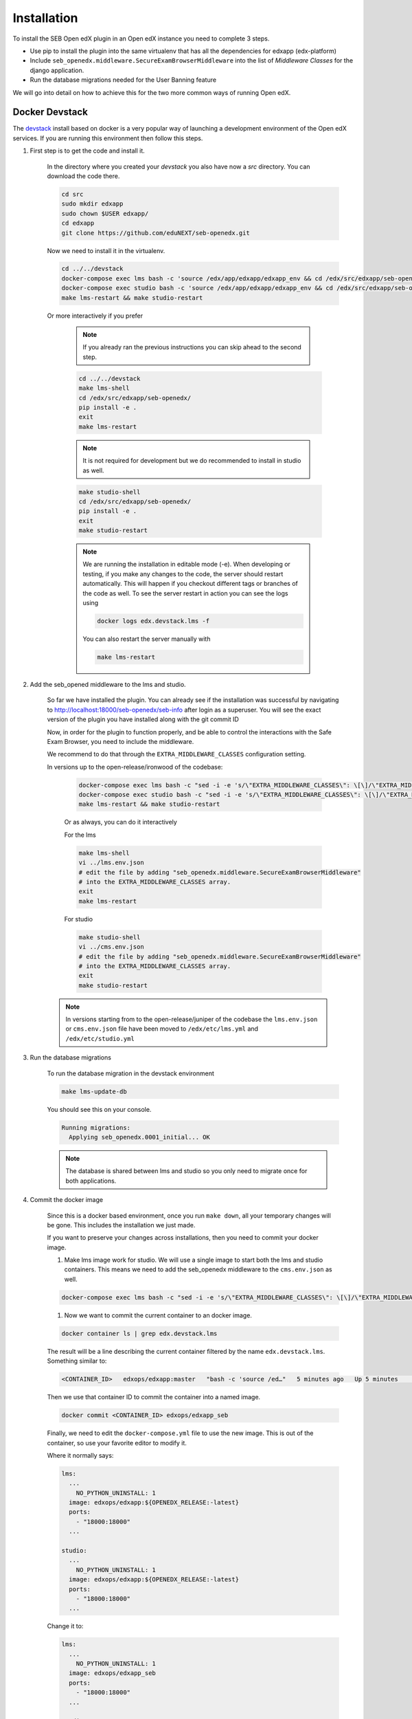 
============
Installation
============


To install the SEB Open edX plugin in an Open edX instance you need to complete 3 steps.

* Use pip to install the plugin into the same virtualenv that has all the dependencies for edxapp (edx-platform)
* Include ``seb_openedx.middleware.SecureExamBrowserMiddleware`` into the list of *Middleware Classes* for the django application.
* Run the database migrations needed for the User Banning feature

We will go into detail on how to achieve this for the two more common ways of running Open edX.


Docker Devstack
===============

The `devstack <https://github.com/edx/devstack>`_ install based on docker is a very popular way of launching a development environment of the Open edX services. If you are running this environment then follow this steps.


#. First step is to get the code and install it.

    In the directory where you created your `devstack` you also have now a `src` directory. You can download the code there.

    .. code-block:: bash

        cd src
        sudo mkdir edxapp
        sudo chown $USER edxapp/
        cd edxapp
        git clone https://github.com/eduNEXT/seb-openedx.git

    Now we need to install it in the virtualenv.

    .. code-block:: bash

        cd ../../devstack
        docker-compose exec lms bash -c 'source /edx/app/edxapp/edxapp_env && cd /edx/src/edxapp/seb-openedx && pip install -e .'
        docker-compose exec studio bash -c 'source /edx/app/edxapp/edxapp_env && cd /edx/src/edxapp/seb-openedx && pip install -e .'
        make lms-restart && make studio-restart

    Or more interactively if you prefer

        .. note::
            If you already ran the previous instructions you can skip ahead to the second step.

        .. code-block:: bash

            cd ../../devstack
            make lms-shell
            cd /edx/src/edxapp/seb-openedx/
            pip install -e .
            exit
            make lms-restart

        .. note::
            It is not required for development but we do recommended to install in studio as well.

        .. code-block:: bash

            make studio-shell
            cd /edx/src/edxapp/seb-openedx/
            pip install -e .
            exit
            make studio-restart

        .. note::
            We are running the installation in editable mode (-e). When developing or testing, if you make any changes to the code, the server should restart automatically. This will happen if you checkout different tags or branches of the code as well. To see the server restart in action you can see the logs using

            .. code-block:: bash

                docker logs edx.devstack.lms -f

            You can also restart the server manually with

            .. code-block:: bash

                make lms-restart


#. Add the seb_opened middleware to the lms and studio.

    So far we have installed the plugin. You can already see if the installation was successful by navigating to http://localhost:18000/seb-openedx/seb-info after login as a superuser. You will see the exact version of the plugin you have installed along with the git commit ID

    Now, in order for the plugin to function properly, and be able to control the interactions with the Safe Exam Browser, you need to include the middleware.

    We recommend to do that through the ``EXTRA_MIDDLEWARE_CLASSES`` configuration setting.

    In versions up to the open-release/ironwood of the codebase:

        .. code-block:: bash

            docker-compose exec lms bash -c "sed -i -e 's/\"EXTRA_MIDDLEWARE_CLASSES\": \[\]/\"EXTRA_MIDDLEWARE_CLASSES\": \[\"seb_openedx.middleware.SecureExamBrowserMiddleware\"\]/g' /edx/app/edxapp/lms.env.json"
            docker-compose exec studio bash -c "sed -i -e 's/\"EXTRA_MIDDLEWARE_CLASSES\": \[\]/\"EXTRA_MIDDLEWARE_CLASSES\": \[\"seb_openedx.middleware.SecureExamBrowserMiddleware\"\]/g' /edx/app/edxapp/cms.env.json"
            make lms-restart && make studio-restart

        Or as always, you can do it interactively

        For the lms

        .. code-block:: bash

            make lms-shell
            vi ../lms.env.json
            # edit the file by adding "seb_openedx.middleware.SecureExamBrowserMiddleware"
            # into the EXTRA_MIDDLEWARE_CLASSES array.
            exit
            make lms-restart

        For studio

        .. code-block:: bash

            make studio-shell
            vi ../cms.env.json
            # edit the file by adding "seb_openedx.middleware.SecureExamBrowserMiddleware"
            # into the EXTRA_MIDDLEWARE_CLASSES array.
            exit
            make studio-restart

    .. note::
        In versions starting from to the open-release/juniper of the codebase the ``lms.env.json`` or ``cms.env.json`` file have been moved to ``/edx/etc/lms.yml`` and ``/edx/etc/studio.yml``

#. Run the database migrations

    To run the database migration in the devstack environment

    .. code-block:: bash

        make lms-update-db

    You should see this on your console.

    .. code-block:: bash

        Running migrations:
          Applying seb_openedx.0001_initial... OK

    .. note::
        The database is shared between lms and studio so you only need to migrate once for both applications.


#. Commit the docker image

    Since this is a docker based environment, once you run ``make down``, all your temporary changes will be gone. This includes the installation we just made.

    If you want to preserve your changes across installations, then you need to commit your docker image.

    #. Make lms image work for studio. We will use a single image to start both the lms and studio containers. This means we need to add the seb_openedx middleware to the ``cms.env.json`` as well.

    .. code-block:: bash

            docker-compose exec lms bash -c "sed -i -e 's/\"EXTRA_MIDDLEWARE_CLASSES\": \[\]/\"EXTRA_MIDDLEWARE_CLASSES\": \[\"seb_openedx.middleware.SecureExamBrowserMiddleware\"\]/g' /edx/app/edxapp/cms.env.json"

    #. Now we want to commit the current container to an docker image.

    .. code-block:: bash

        docker container ls | grep edx.devstack.lms

    The result will be a line describing the current container filtered by the name ``edx.devstack.lms``. Something similar to:

    .. code-block:: bash

        <CONTAINER_ID>   edxops/edxapp:master   "bash -c 'source /ed…"   5 minutes ago   Up 5 minutes       0.0.0.0:18000->18000/tcp, 0.0.0.0:19876->19876/tcp, 18010/tcp   edx.devstack.lms

    Then we use that container ID to commit the container into a named image.

    .. code-block:: bash

        docker commit <CONTAINER_ID> edxops/edxapp_seb

    Finally, we need to edit the ``docker-compose.yml`` file to use the new image. This is out of the container, so use your favorite editor to modify it.

    Where it normally says:

    .. code-block:: yaml

          lms:
            ...
              NO_PYTHON_UNINSTALL: 1
            image: edxops/edxapp:${OPENEDX_RELEASE:-latest}
            ports:
              - "18000:18000"
            ...

          studio:
            ...
              NO_PYTHON_UNINSTALL: 1
            image: edxops/edxapp:${OPENEDX_RELEASE:-latest}
            ports:
              - "18000:18000"
            ...


    Change it to:

    .. code-block:: yaml

          lms:
            ...
              NO_PYTHON_UNINSTALL: 1
            image: edxops/edxapp_seb
            ports:
              - "18000:18000"
            ...

          studio:
            ...
              NO_PYTHON_UNINSTALL: 1
            image: edxops/edxapp_seb
            ports:
              - "18000:18000"
            ...

    .. note::
        If you want to go back to a version of the platform that does not have the openedx_seb plugin installed, you only need to remove the changes to ``docker-compose.yml`` and restart the environment.

        You can also commit the changes into the ``edxops/edxapp:latest`` image. This will however affect all your environments.


Upgrading existing code
-----------------------

To upgrade the current running version of the plugin, you need to obtain the correct version of the source code and then restart the lms. This example is done from the outside of the container but you can work from the container shell as well.


#. Use git to pull the version that you want

    .. code-block:: bash

        cd src/edxapp/seb-openedx
        git fetch origin

        # Checkout tag 1.1.0 on branch 'branch_v1_1_0'
        git checkout -b branch_v1_1_0 tags/v1.1.0

#. Restart the lms

    Since we installed it in the editable mode with the ``-e`` flag, there is no need to re-install. A simple restart will do.

    .. code-block:: bash

        cd ../../devstack

        make lms-restart

As before, you can navigate to http://localhost:18000/seb-openedx/seb-info as a superuser to find the exact version that is running on the platform.


Native Installation
===================

The native environment is regarded as a base ubuntu 16.04 server where the ansible playbooks from the `configuration <https://github.com/edx/configuration>`_ repository where run.

Using ansible
-------------

If you use ansible to create or update your instance of the Open edX project, then most likely you have a ``serve-vars.yml`` directory or you have some form of *secure data* repository.

To install the SEB Open edX plugin in there you need to change some ansible variables and re-run your installation playbooks.

.. code-block:: yaml

    EDXAPP_EXTRA_REQUIREMENTS:
          # SEB Plugin
        - name: 'git+https://github.com/edunext/seb-openedx.git@v1.0.0#egg=seb-openedx==1.0.0'

    EDXAPP_EXTRA_MIDDLEWARE_CLASSES:
        - 'seb_openedx.middleware.SecureExamBrowserMiddleware

If you want to check that your installation was successful you need to verify:

- The ``/edx/app/edxapp/lms.env.json`` file must include the seb_openedx middleware in ``EXTRA_MIDDLEWARE_CLASSES``.
- The ``/edx/app/edxapp/cms.env.json`` file must include the seb_openedx middleware in ``EXTRA_MIDDLEWARE_CLASSES``.
- ``/edx/bin/pip.edxapp list| grep seb`` must return the correct version of seb.

Or you can:

Navigate to https://<yourdomain>/seb-openedx/seb-info as a superuser and you will see the info on your browser.


.. note::

    Some site operators prefer not to run database migration during the playbook runs. If this is you, then please run the migrations manually.

    .. code-block:: shell

        /edx/bin/edxapp-migrate-lms


Installing manually
-------------------

To run the installation without the help of any script you still need to run the same basic steps.

#. Install the code

    .. code-block:: shell

        sudo su edxapp -s /bin/bash
        /edx/bin/pip.edxapp install git+https://github.com/edunext/seb-openedx.git@v1.0.0#egg=seb-openedx==1.0.0

#. Activate the middleware

    .. code-block:: shell

        sudo su edxapp -s /bin/bash
        nano /edx/app/edxapp/lms.env.json
        # edit the file by adding "seb_openedx.middleware.SecureExamBrowserMiddleware"
        # into the EXTRA_MIDDLEWARE_CLASSES array.

    .. code-block:: shell

        sudo su edxapp -s /bin/bash
        nano /edx/app/edxapp/cms.env.json
        # edit the file by adding "seb_openedx.middleware.SecureExamBrowserMiddleware"
        # into the EXTRA_MIDDLEWARE_CLASSES array.

#. Restart the services

    .. code-block:: shell

        /edx/bin/supervisorctl restart all

#. Run the database migrations

    .. code-block:: shell

        /edx/bin/edxapp-migrate-lms


Upgrading existing code
-----------------------

Upgrading the existing code on an already running installation is exactly the same as installing from scratch.


For ansible managed installations this means running the installation scripts again, but make sure you have upgraded the version on the ``EDXAPP_EXTRA_REQUIREMENTS`` variable.

.. code-block:: yaml

    EDXAPP_EXTRA_REQUIREMENTS:
          # SEB Plugin
        - name: 'git+https://github.com/edunext/seb-openedx.git@<NEW_VERSION_TAG>#egg=seb-openedx==<NEW_VERSION>'

For manually managed installations install again with the same steps as before and restart the processes.

#. Install the new code

    .. code-block:: shell

        sudo su edxapp -s /bin/bash
        /edx/bin/pip.edxapp install git+https://github.com/edunext/seb-openedx.git@<NEW_VERSION_TAG>#egg=seb-openedx==<NEW_VERSION>

#. Restart the services

    .. code-block:: shell

        /edx/bin/supervisorctl restart all


As before, you can navigate to https://<yourdomain>/seb-openedx/seb-info as a superuser to find the exact version that is running on the platform.


Other Distributions
===================

Being open source, there are a lot of ways of installing the Open edX platform. This document will not pretend to list them all.
We do want to give you the information you need to install this plugin in your environment.


#. Install the code

    Run ``pip install git+https://github.com/edunext/seb-openedx.git@v1.0.0#egg=seb-openedx==1.0.0`` in the same virtualenv, or with the same user and permissions you used when installing all the dependencies of the edx-platform repository.

#. Activate the middleware

    You need to make sure that ``seb_openedx.middleware.SecureExamBrowserMiddleware`` is listed into the Django middleware classes.

    You can do so by altering the ``EXTRA_MIDDLEWARE_CLASSES`` setting.

    You can also add it directly into the ``MIDDLEWARE_CLASSES`` key in the ``lms.envs.common.py`` & ``cms.envs.common.py`` module. Whichever method works best for your use case.

#. Restart the services

    After installing the SEB Open edX plugin and adding the middleware you always need to restart your processes.

#. Run the database migrations

    This is necessary to create the tables that store the user banning. Running the migrations is obligatory. Do so with any available methods from your distribution of Open edX.
